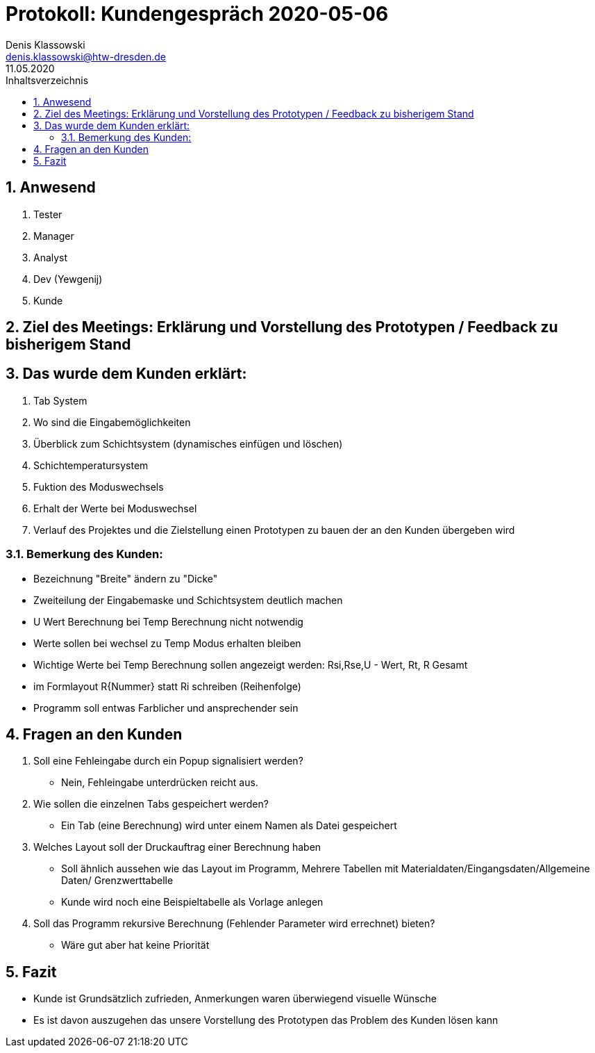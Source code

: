 = Protokoll: Kundengespräch 2020-05-06
Denis Klassowski <denis.klassowski@htw-dresden.de>
11.05.2020
:toc: 
:toc-title: Inhaltsverzeichnis
:sectnums:

== Anwesend
. Tester
. Manager
. Analyst
. Dev (Yewgenij)
. Kunde

== Ziel des Meetings: Erklärung und Vorstellung des Prototypen / Feedback zu bisherigem Stand

== Das wurde dem Kunden erklärt:
. Tab System
. Wo sind die Eingabemöglichkeiten
. Überblick zum Schichtsystem (dynamisches einfügen und löschen)
. Schichtemperatursystem 
. Fuktion des Moduswechsels
. Erhalt der Werte bei Moduswechsel
. Verlauf des Projektes und die Zielstellung einen Prototypen zu bauen der an den Kunden übergeben wird

=== Bemerkung des Kunden: 
- Bezeichnung "Breite" ändern zu "Dicke"
- Zweiteilung der Eingabemaske und Schichtsystem deutlich machen
- U Wert Berechnung bei Temp Berechnung nicht notwendig
- Werte sollen bei wechsel zu Temp Modus erhalten bleiben
- Wichtige Werte bei Temp Berechnung sollen angezeigt werden: Rsi,Rse,U - Wert, Rt, R Gesamt
- im Formlayout R{Nummer} statt Ri schreiben (Reihenfolge)
- Programm soll entwas Farblicher und ansprechender sein

== Fragen an den Kunden
. Soll eine Fehleingabe durch ein Popup signalisiert werden?
- Nein, Fehleingabe unterdrücken reicht aus.
. Wie sollen die einzelnen Tabs gespeichert werden? 
- Ein Tab (eine Berechnung) wird unter einem Namen als Datei gespeichert
. Welches Layout soll der Druckauftrag einer Berechnung haben
- Soll ähnlich aussehen wie das Layout im Programm, Mehrere Tabellen mit Materialdaten/Eingangsdaten/Allgemeine Daten/ Grenzwerttabelle 
- Kunde wird noch eine Beispieltabelle als Vorlage anlegen
. Soll das Programm rekursive Berechnung (Fehlender Parameter wird errechnet) bieten?
- Wäre gut aber hat keine Priorität

== Fazit
- Kunde ist Grundsätzlich zufrieden, Anmerkungen waren überwiegend visuelle Wünsche
- Es ist davon auszugehen das unsere Vorstellung des Prototypen das Problem des Kunden lösen kann